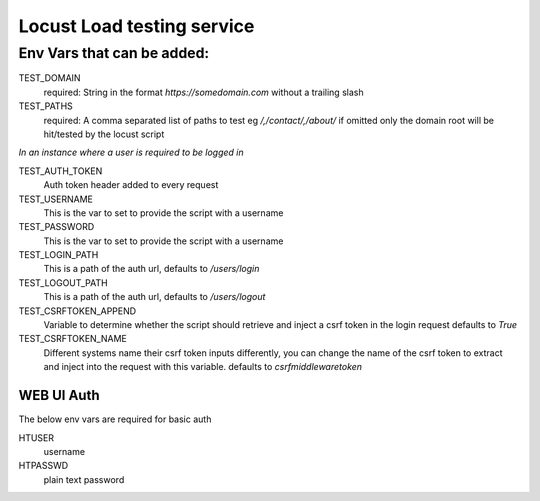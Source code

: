 Locust Load testing service
===========================

Env Vars that can be added:
---------------------------

TEST_DOMAIN
    required: String in the format `https://somedomain.com` without a trailing slash

TEST_PATHS
    required: A comma separated list of paths to test eg `/,/contact/,/about/`
    if omitted only the domain root will be hit/tested by the locust script


*In an instance where a user is required to be logged in*

TEST_AUTH_TOKEN
    Auth token header added to every request

TEST_USERNAME
    This is the var to set to provide the script with a username

TEST_PASSWORD
    This is the var to set to provide the script with a username

TEST_LOGIN_PATH
    This is a path of the auth url, defaults to `/users/login`

TEST_LOGOUT_PATH
    This is a path of the auth url, defaults to `/users/logout`

TEST_CSRFTOKEN_APPEND
    Variable to determine whether the script should retrieve and inject a csrf token in the login request
    defaults to `True`

TEST_CSRFTOKEN_NAME
    Different systems name their csrf token inputs differently,
    you can change the name of the csrf token to extract and inject into the request with this variable.
    defaults to `csrfmiddlewaretoken`

WEB UI Auth
~~~~~~~~~~~
The below env vars are required for basic auth

HTUSER
    username

HTPASSWD
    plain text password
